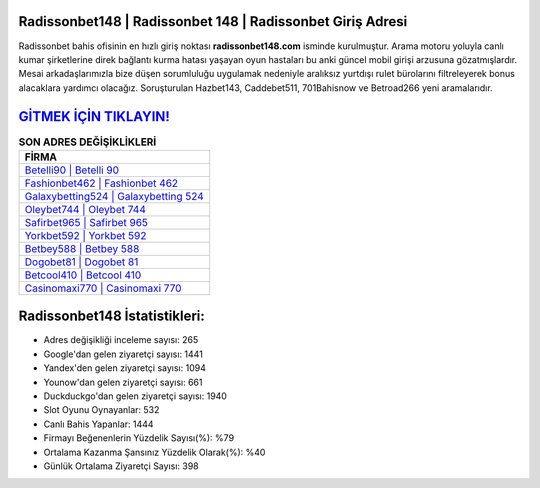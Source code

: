 ﻿Radissonbet148 | Radissonbet 148 | Radissonbet Giriş Adresi
===================================

.. image:: images/radissonbet-giris.jpg
   :width: 600
   
Radissonbet bahis ofisinin en hızlı giriş noktası **radissonbet148.com** isminde kurulmuştur. Arama motoru yoluyla canlı kumar şirketlerine direk bağlantı kurma hatası yaşayan oyun hastaları bu anki güncel mobil girişi arzusuna gözatmışlardır. Mesai arkadaşlarımızla bize düşen sorumluluğu uygulamak nedeniyle aralıksız yurtdışı rulet bürolarını filtreleyerek bonus alacaklara yardımcı olacağız. Soruşturulan Hazbet143, Caddebet511, 701Bahisnow ve Betroad266 yeni aramalarıdır.

`GİTMEK İÇİN TIKLAYIN! <https://uclck.me/gonow>`_
==============

.. list-table:: **SON ADRES DEĞİŞİKLİKLERİ**
   :widths: 100
   :header-rows: 1

   * - FİRMA
   * - `Betelli90 | Betelli 90 <betelli90-betelli-90-betelli-giris-adresi.html>`_
   * - `Fashionbet462 | Fashionbet 462 <fashionbet462-fashionbet-462-fashionbet-giris-adresi.html>`_
   * - `Galaxybetting524 | Galaxybetting 524 <galaxybetting524-galaxybetting-524-galaxybetting-giris-adresi.html>`_	 
   * - `Oleybet744 | Oleybet 744 <oleybet744-oleybet-744-oleybet-giris-adresi.html>`_	 
   * - `Safirbet965 | Safirbet 965 <safirbet965-safirbet-965-safirbet-giris-adresi.html>`_ 
   * - `Yorkbet592 | Yorkbet 592 <yorkbet592-yorkbet-592-yorkbet-giris-adresi.html>`_
   * - `Betbey588 | Betbey 588 <betbey588-betbey-588-betbey-giris-adresi.html>`_	 
   * - `Dogobet81 | Dogobet 81 <dogobet81-dogobet-81-dogobet-giris-adresi.html>`_
   * - `Betcool410 | Betcool 410 <betcool410-betcool-410-betcool-giris-adresi.html>`_
   * - `Casinomaxi770 | Casinomaxi 770 <casinomaxi770-casinomaxi-770-casinomaxi-giris-adresi.html>`_
	 
Radissonbet148 İstatistikleri:
===================================	 
* Adres değişikliği inceleme sayısı: 265
* Google'dan gelen ziyaretçi sayısı: 1441
* Yandex'den gelen ziyaretçi sayısı: 1094
* Younow'dan gelen ziyaretçi sayısı: 661
* Duckduckgo'dan gelen ziyaretçi sayısı: 1940
* Slot Oyunu Oynayanlar: 532
* Canlı Bahis Yapanlar: 1444
* Firmayı Beğenenlerin Yüzdelik Sayısı(%): %79
* Ortalama Kazanma Şansınız Yüzdelik Olarak(%): %40
* Günlük Ortalama Ziyaretçi Sayısı: 398

